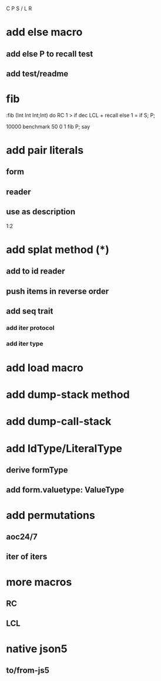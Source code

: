 C P S / L R

* add else macro
** add else P to recall test
** add test/readme

* fib

:fib (Int Int Int;Int) do
  RC 1 >
  if dec LCL + recall
  else 1 = if S;
  P;

10000 benchmark 50 0 1 fib P; say

* add pair literals
** form
** reader
** use as description
1:2

* add splat method (*)
** add to id reader
** push items in reverse order
** add seq trait
*** add iter protocol
*** add iter type

* add load macro

* add dump-stack method
* add dump-call-stack

* add IdType/LiteralType
** derive formType
** add form.valuetype: ValueType

* add permutations
** aoc24/7
** iter of iters

* more macros
** RC
** LCL

* native json5
** to/from-js5
